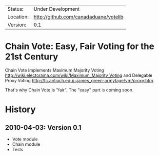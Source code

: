  | Status:   | Under Development                 |
 | Location: | [[http://github.com/canadaduane/votelib]] |
 | Version:  | 0.1                               |

* Chain Vote: Easy, Fair Voting for the 21st Century

  Chain Vote implements Maximum Majority Voting [[http://wiki.electorama.com/wiki/Maximum_Majority_Voting]] and
  Delegable Proxy Voting [[http://fc.antioch.edu/~james_green-armytage/vm/proxy.htm]].
  
  That's why Chain Vote is "fair".  The "easy" part is coming soon.
  
* History

** 2010-04-03: Version 0.1

   - Vote module
   - Chain module
   - Tests